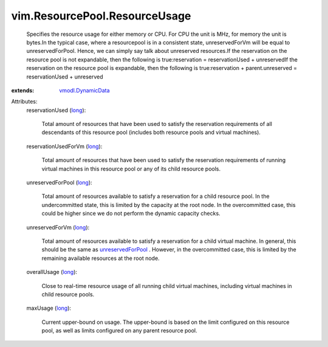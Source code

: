 .. _long: https://docs.python.org/2/library/stdtypes.html

.. _vmodl.DynamicData: ../../vmodl/DynamicData.rst

.. _unreservedForPool: ../../vim/ResourcePool/ResourceUsage.rst#unreservedForPool


vim.ResourcePool.ResourceUsage
==============================
  Specifies the resource usage for either memory or CPU. For CPU the unit is MHz, for memory the unit is bytes.In the typical case, where a resourcepool is in a consistent state, unreservedForVm will be equal to unreservedForPool. Hence, we can simply say talk about unreserved resources.If the reservation on the resource pool is not expandable, then the following is true:reservation = reservationUsed + unreservedIf the reservation on the resource pool is expandable, then the following is true:reservation + parent.unreserved = reservationUsed + unreserved
:extends: vmodl.DynamicData_

Attributes:
    reservationUsed (`long`_):

       Total amount of resources that have been used to satisfy the reservation requirements of all descendants of this resource pool (includes both resource pools and virtual machines).
    reservationUsedForVm (`long`_):

       Total amount of resources that have been used to satisfy the reservation requirements of running virtual machines in this resource pool or any of its child resource pools.
    unreservedForPool (`long`_):

       Total amount of resources available to satisfy a reservation for a child resource pool. In the undercommitted state, this is limited by the capacity at the root node. In the overcommitted case, this could be higher since we do not perform the dynamic capacity checks.
    unreservedForVm (`long`_):

       Total amount of resources available to satisfy a reservation for a child virtual machine. In general, this should be the same as `unreservedForPool`_ . However, in the overcommitted case, this is limited by the remaining available resources at the root node.
    overallUsage (`long`_):

       Close to real-time resource usage of all running child virtual machines, including virtual machines in child resource pools.
    maxUsage (`long`_):

       Current upper-bound on usage. The upper-bound is based on the limit configured on this resource pool, as well as limits configured on any parent resource pool.
